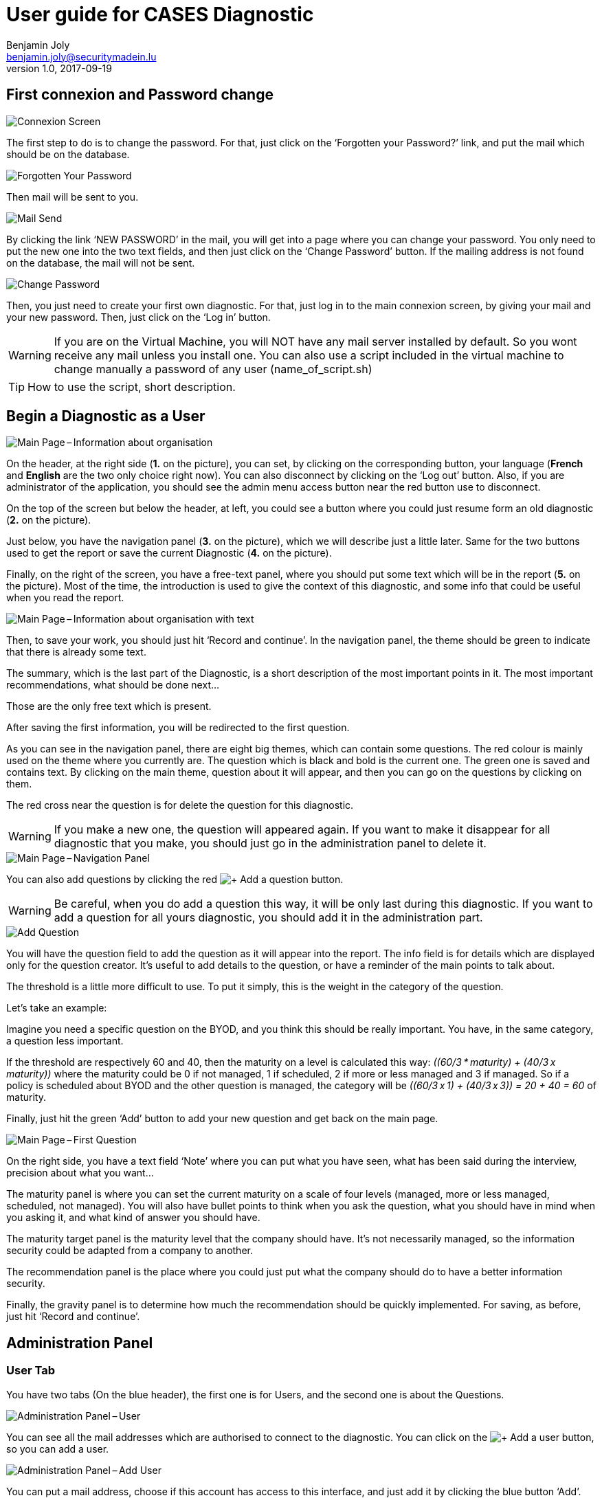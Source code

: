 = User guide for CASES Diagnostic
Benjamin Joly <benjamin.joly@securitymadein.lu>
v1.0, 2017-09-19
:imagesdir: img

== First connexion and Password change

image::UG_Diagnostic_001.PNG[Connexion Screen]

The first step to do is to change the password. For that, just click on the ‘Forgotten your Password?’ link, and put the mail which should be on the database.

image::UG_Diagnostic_002.PNG[Forgotten Your Password]

Then mail will be sent to you.

image::UG_Diagnostic_003.PNG[Mail Send]

By clicking the link ‘NEW PASSWORD’ in the mail, you will get into a page where you can change your password. You only need to put the new one into the two text fields, and then just click on the ‘Change Password’ button. If the mailing address is not found on the database, the mail will not be sent.

image::UG_Diagnostic_004.PNG[Change Password]

Then, you just need to create your first own diagnostic. For that, just log in to the main connexion screen, by giving your mail and your new password. Then, just click on the ‘Log in’ button.

WARNING: If you are on the Virtual Machine, you will NOT have any mail server installed by default. So you wont receive any mail unless you install one. You can also use a script included in the virtual machine to change manually a password of any user (name_of_script.sh)

TIP: How to use the script, short description.

ifdef::backend-pdf[<<<]

== Begin a Diagnostic as a User

image::UG_Diagnostic_005.PNG[Main Page – Information about organisation]

On the header, at the right side (**1.** on the picture), you can set, by clicking on the corresponding button, your language (**French** and **English** are the two only choice right now). You can also disconnect by clicking on the ‘Log out’ button. Also, if you are administrator of the application, you should see the admin menu access button near the red button use to disconnect.

On the top of the screen but below the header, at left, you could see a button where you could just resume form an old diagnostic (**2.** on the picture).

Just below, you have the navigation panel (**3.** on the picture), which we will describe just a little later. Same for the two buttons used to get the report or save the current Diagnostic (**4.** on the picture).

Finally, on the right of the screen, you have a free-text panel, where you should put some text which will be in the report (**5.** on the picture). Most of the time, the introduction is used to give the context of this diagnostic, and some info that could be useful when you read the report.

image::UG_Diagnostic_006.PNG[Main Page – Information about organisation with text]

Then, to save your work, you should just hit ‘Record and continue’. In the navigation panel, the theme should be green to indicate that there is already some text.

The summary, which is the last part of the Diagnostic, is a short description of the most important points in it. The most important recommendations, what should be done next…

Those are the only free text which is present.

After saving the first information, you will be redirected to the first question.

As you can see in the navigation panel, there are eight big themes, which can contain some questions. The red colour is mainly used on the theme where you currently are. The question which is black and bold is the current one. The green one is saved and contains text. By clicking on the main theme, question about it will appear, and then you can go on the questions by clicking on them.

The red cross near the question is for delete the question for this diagnostic.

WARNING: If you make a new one, the question will appeared again. If you want to make it disappear for all diagnostic that you make, you should just go in the administration panel to delete it.

image::UG_Diagnostic_007.PNG[Main Page – Navigation Panel]

You can also add questions by clicking the red image:UG_Diagnostic_008.PNG[+ Add a question] button.

WARNING: Be careful, when you do add a question this way, it will be only last during this diagnostic. If you want to add a question for all yours diagnostic, you should add it in the administration part.

image::UG_Diagnostic_009.PNG[Add Question]

You will have the question field to add the question as it will appear into the report. The info field is for details which are displayed only for the question creator. It’s useful to add details to the question, or have a reminder of the main points to talk about.

The threshold is a little more difficult to use. To put it simply, this is the weight in the category of the question.

Let’s take an example:

Imagine you need a specific question on the BYOD, and you think this should be really important. You have, in the same category, a question less important.

If the threshold are respectively 60 and 40, then the maturity on a level is calculated this way: __\((60/3 * maturity) + (40/3 x maturity))__ where the maturity could be 0 if not managed, 1 if scheduled, 2 if more or less managed and 3 if managed. So if a policy is scheduled about BYOD and the other question is managed, the category will be __\((60/3 x 1) + (40/3 x 3)) = 20 + 40 = 60__ of maturity.

Finally, just hit the green ‘Add’ button to add your new question and get back on the main page.

image::UG_Diagnostic_010.PNG[Main Page – First Question]

On the right side, you have a text field ‘Note’ where you can put what you have seen, what has been said during the interview, precision about what you want…

The maturity panel is where you can set the current maturity on a scale of four levels (managed, more or less managed, scheduled, not managed). You will also have bullet points to think when you ask the question, what you should have in mind when you asking it, and what kind of answer you should have.

The maturity target panel is the maturity level that the company should have. It’s not necessarily managed, so the information security could be adapted from a company to another.

The recommendation panel is the place where you could just put what the company should do to have a better information security.

Finally, the gravity panel is to determine how much the recommendation should be quickly implemented. For saving, as before, just hit ‘Record and continue’.

ifdef::backend-pdf[<<<]

== Administration Panel

=== User Tab

You have two tabs (On the blue header), the first one is for Users, and the second one is about the Questions.

image::UG_Diagnostic_011.PNG[Administration Panel – User]

You can see all the mail addresses which are authorised to connect to the diagnostic. You can click on the image:UG_Diagnostic_014.PNG[+ Add a user] button, so you can add a user.

image::UG_Diagnostic_015.PNG[Administration Panel – Add User]

You can put a mail address, choose if this account has access to this interface, and just add it by clicking the blue button ‘Add’.

On the page where you can see all mail which is allowed to connect to the Diagnostic, if you click on them, you should be able to modify the address or choose whether it is admin or not.

image::UG_Diagnostic_016.PNG[Administration Panel – Modify User]

TIP: The only way to modify a password is to get a password Forgotten link, or the script which is with the Virtual Machine.

ifdef::backend-pdf[<<<]

=== Questions Tab

==== Question Screen

The second tab list all the default questions that will appear when you open a new Diagnostic.

image::UG_Diagnostic_017.PNG[Administration Panel – Questions]

In the ‘Question’ column, you have all the questions that will appear. The translation key is mainly used to link questions through all languages. The category is, of course, the main theme linked, and the threshold could be assimilated to the maturity that will bring a managed control. To finish, the ‘action’ column represents the possibility to edit the question (by clicking the pen (image:UG_Diagnostic_012.PNG[Pen])) or delete it (by clicking the cross (image:UG_Diagnostic_013.PNG[Cross])).

==== Add a Question

You can also add questions by clicking the red image:UG_Diagnostic_008.PNG[+ Add a question] button.

image::UG_Diagnostic_018.PNG[Administration Panel – Add Questions]

The first field is for the translation key used by the PO file. The built-in question is done by giving two underscores, the tag "question" and the number of the questions (For example, "__question33").

TIP: If the question is not found in the PO file, then the translation key will be displayed. So if you don't intend to used these files, you can just put your question directly in the translation key.

There are no obligations about it.

You can also choose the category of the question, and its upper threshold as if you were adding a question which is not definitive.

The diagnostic uses the PO files for translations. On the language folder ([__Path_to_Diagnostic__]/languages), you will find the .po files (uncompressed) and the .mo files (compiled).

You can modify manually .po files to add an entry with a text editor, or a PO file editor (Like https://poedit.net/[POEdit]).

image::UG_Diagnostic_019.PNG[Edition of the PO File on Notepad++]

If you want to add the translation in another language, you need to modify the other file (In this example, the language is fr_FR).

image::UG_Diagnostic_020.PNG[French translation of the question in Notepad++]

Then, you will find the question in every diagnostic you will do.

image::UG_Diagnostic_021.PNG[Question added]

==== Change a Question

By editing, you will get on a similar interface as if you were adding a question. You can change details on the same ways, as you will also need to change .po and .mo files.

image::UG_Diagnostic_022.PNG[Administration Panel – Change Questions]

==== Delete a Question

Just click on the blue cross (image:UG_Diagnostic_013.PNG[Cross]) to definitly delete the question.

WARNING: Be extremely careful, there is no confirmation message when you delete a question here.

ifdef::backend-pdf[<<<]

== Resume or finish a Diagnostic

Before your session ends for security reason, or if you want to resume your diagnostic later, it is recommended to export often your work, by hitting the yellow button below the navigation panel.

image::UG_Diagnostic_023.PNG[Exported file]

Files are renamed by the following name:
data_yyyymmddhhnnss.cases where

* y = year
* m = month
* d = day
* h = hour
* n = minutes
* s = second.

There are two ways to load this diagnostic. The first one, at the connexion screen, doesn’t need to have an account to go on it.

image::UG_Diagnostic_001.PNG[Connexion Screen]

By doing this, you will have only access to the report this way. It is mostly used to have another quick way to show an overview of the report.
The other way is on the main page that you access just after getting connected.

image::UG_Diagnostic_024.PNG[Resume a Diagnostic]

Just on the top of the navigation panel, you can load the file that you have downloaded, or that someone gives to you to resume or modify the Diagnostic.

ifdef::backend-pdf[<<<]

== Report

=== Online Report

You can access to the screen report by just clicking on the yellow button image:UG_Diagnostic_025.PNG[Report]. You can also get this screen without being connected, but you will not be able to download the report as a ‘.docx’.

image::UG_Diagnostic_026.PNG[Report Screen]

The first graph that you can see is the maturity by domains with the risk cartography and more precisely with the tab on the right. You will also find the recommendation tab which briefly summarises the recommendations, their gravity and their current and target maturity.

image::UG_Diagnostic_027.PNG[Recommendation Tab]

Just below the first tab, you will find the current maturity level and the target level.

image::UG_Diagnostic_028.PNG[Current and Target Maturity Level]

And you will also find the proportion of the category on the whole Diagnostic.

image::UG_Diagnostic_029.PNG[Proportion category]

ifdef::backend-pdf[<<<]

=== Offline Report

If everything seems okay, you just need to get it on a .docx, and for that, click on the yellow button ‘Download deliverable.’

image::UG_Diagnostic_030.PNG[Download deliverable]

You will need to put a Document Name, the company which concerned by the Diagnostic, the version of the document (If there are multiple Diagnostics, or if you want to correct it…), a choice if it’s a draft or a final version of the Diagnostic, the classification of the document (who can read it or have it, it’s a free text, so it can be chosen with TLP, or a classification on your own), and finally the name of the consultant and the name of the client. Most of that data will be found on the document.
The document will be named [__Document Name__]_Date.docx.

image::UG_Diagnostic_031.PNG[Report Downloaded]

In the document, you can find on the Part 1.1 the free text in ‘Information about organisation’ and on 2.1 the free text in ‘Summary of evaluation’.

image::UG_Diagnostic_032.PNG[Report Downloaded Part 2]

Graphics and tabs which were on the report screen could mostly be found on in the document. a .do

image::UG_Diagnostic_033.PNG[Report Downloaded Part 3]

There is also a tab which contains the questions, the note taken, the recommendation and the current and target maturity.

ifdef::backend-pdf[<<<]

=== Modify the template report

The template report is quite simple to understand. It can be found in : [__PATH_TO_DIAGNOSTIC__]/data/resources. There is some tags which corresponding to some fields in the diagnostic. You can find a complete list just below. Concerning the charts, some dummy pictures are in the document. Their name are "__image9.png__", "__image5.png__" and "__image10.png__".

image::UG_Diagnostic_034.PNG[Name of the dummy chart for the template]

And here is the dummy for the pie chart :

image::UG_Diagnostic_035.PNG[Dummy in the report]

As you can also see, tags which can be modified in their order, or that could be just delete are under the form "__${TAGS}__". A complete list of the different existing tags can be found just below.

* **${CATEGpass:[__]PERCENT___X__}** __(Where X is a number under 1 to 8)__ : The current percentage get in the category number X (Get automatically)
* **${CATEGpass:[__]PERCENT_TARGET___X__}** __(Where X is a number under 1 to 8)__ : The aimed percentage get in the category number X (Get automatically)
* **${CLASSIFICATION}** : Indication to know where and how the document could be spread (Field get just before download the report)
* **${CLIENT}** : Name of the person who represents the company which has been the subject of the diagnostic (Field get just before download the report)
* **${COMPANY}** : Name of the company which has been the subject of the diagnostic (Field get just before download the report)
* **${CONSULTANT}** : Name of the security consultant or the company which has done the Diagnostic (Field get just before download the report)
* **${DATE}** : The date when is generated the report (Done automatically, depending of the server date)
* **${DOCUMENT}** : Name of the document (Field get just before download the report)Get automatically
* **${EVALUATION_SYNTHESYS}** : Some important conclusions of the diagnostic, or important information to underline (Field get on the last free-text field, "__Summary of evaluation__")
* **${ORGANIZATION_INFORMATION}** : Some informations that are general on the company (Field get on the first free-text field, "__Information about organisation__")
* **${PRISE_NOTE___Y_____X__}** __(Where X is a number under 1 to 8 and Y is a number under 1 to 4)__ : Contain a cross in the maturity Y for the current question in the category X (table of text)
* **${PRISE_NOTE___Y_____X__}** __(Where X is a number under 1 to 8 and Y is a number under 1 to 2)__ : Contain a cross in the aimed maturity Y for the current question in the category X (table of text)
* **${PRISE_NOTE_CATEG___X__}** __(Where X is a number under 1 to 8)__ : The name of the category/security domain field number X (Get automatically)
* **${PRISE_NOTE_COLLECT___X__}** __(Where X is a number under 1 to 8)__ : The list of remarks corresponding to the question in the category number X (Recommandation field in a question, table of text)
* **${PRISE_NOTE_RECOMM___X__}** __(Where X is a number under 1 to 8)__ : The list of recommendation corresponding to the question in the category number X (Remarks field in a question, table of text)
* **${PRISE_NOTE_TO_COLLECT___X__}** __(Where X is a number under 1 to 8)__ : The list of question in the category number X (Get automatically, table of text)
* **${RECOMM_CURR_MAT}** : The current maturity, set before the recommandation is implemented (Field get when you choose actual maturity of any question, table of text)
* **${RECOMM_DOM}** : The category that concern the recommandation (Get automatically, table of text, depending of where recommandations are found)
* **${RECOMM_GRAV}** : The gravity that concern the recommandation (Field get when you choose the gravity, table of text)
* **${RECOMM_NUM}** : The positions numbers of all the recommandations set (Get automatically, table of number, depending of the number of recommandations)
* **${RECOMM_TARG_MAT}** : The targeted maturity, set after the recommandation is implemented (Field get when you choose aimed maturity of any question, table of text)
* **${RECOMM_TEXT}** : The text all recommandations set (Field get when you put a recommandation to a question, table of text)
* **${STATE}** : State of the document, to know if it's still a draft, or a final version (Field get just before download the report)
* **${VERSION}** : Versioning of the document (Field get just before download the report)
